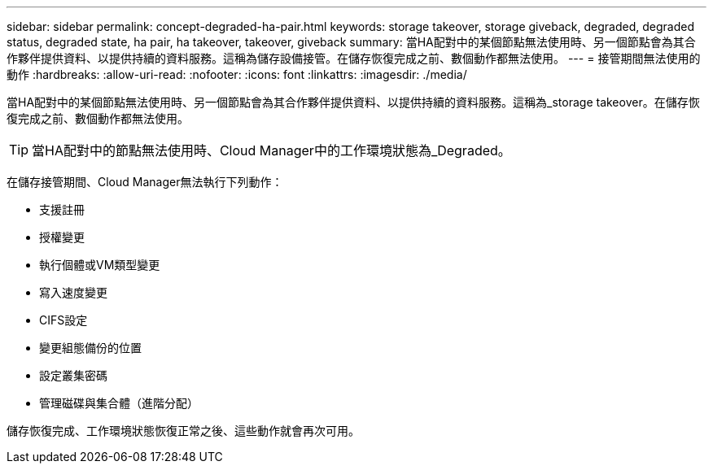 ---
sidebar: sidebar 
permalink: concept-degraded-ha-pair.html 
keywords: storage takeover, storage giveback, degraded, degraded status, degraded state, ha pair, ha takeover, takeover, giveback 
summary: 當HA配對中的某個節點無法使用時、另一個節點會為其合作夥伴提供資料、以提供持續的資料服務。這稱為儲存設備接管。在儲存恢復完成之前、數個動作都無法使用。 
---
= 接管期間無法使用的動作
:hardbreaks:
:allow-uri-read: 
:nofooter: 
:icons: font
:linkattrs: 
:imagesdir: ./media/


[role="lead"]
當HA配對中的某個節點無法使用時、另一個節點會為其合作夥伴提供資料、以提供持續的資料服務。這稱為_storage takeover。在儲存恢復完成之前、數個動作都無法使用。


TIP: 當HA配對中的節點無法使用時、Cloud Manager中的工作環境狀態為_Degraded。

在儲存接管期間、Cloud Manager無法執行下列動作：

* 支援註冊
* 授權變更
* 執行個體或VM類型變更
* 寫入速度變更
* CIFS設定
* 變更組態備份的位置
* 設定叢集密碼
* 管理磁碟與集合體（進階分配）


儲存恢復完成、工作環境狀態恢復正常之後、這些動作就會再次可用。
